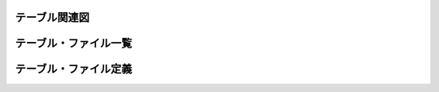 ---------------------------------------------------------------
テーブル関連図
---------------------------------------------------------------

.. todo::
    秋田県立大学にて作成予定。

---------------------------------------------------------------
テーブル・ファイル一覧
---------------------------------------------------------------

.. todo::
    秋田県立大学にて作成予定。

---------------------------------------------------------------
テーブル・ファイル定義
---------------------------------------------------------------

.. todo::
    秋田県立大学にて作成予定。
